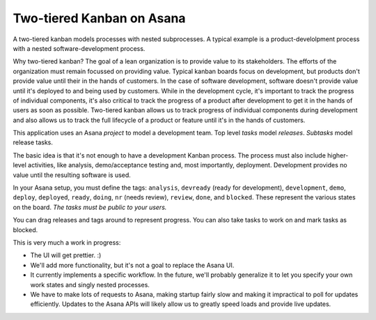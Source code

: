 Two-tiered Kanban on Asana
==========================

A two-tiered kanban models processes with nested subprocesses.  A
typical example is a product-develolpment process with a nested
software-development process.

Why two-tiered kanban?  The goal of a lean organization is to provide
value to its stakeholders.  The efforts of the organization must
remain focussed on providing value.  Typical kanban boards focus on
development, but products don't provide value until their in the hands
of customers.  In the case of software development, software doesn't
provide value until it's deployed to and being used by customers.
While in the development cycle, it's important to track the progress
of individual components, it's also critical to track the progress of
a product after development to get it in the hands of users as soon as
possible.  Two-tiered kanban allows us to track progress of individual
components during development and also allows us to track the full
lifecycle of a product or feature until it's in the hands of
customers.

This application uses an Asana *project* to model a development team.
Top level *tasks* model *releases*. *Subtasks* model release tasks.

The basic idea is that it's not enough to have a development Kanban
process. The process must also include higher-level activities, like
analysis, demo/acceptance testing and, most importantly,
deployment. Development provides no value until the resulting software
is used.

In your Asana setup, you must define the tags: ``analysis``,
``devready`` (ready for development), ``development``, ``demo``,
``deploy``, ``deployed``, ``ready``, ``doing``, ``nr`` (needs review),
``review``, ``done``, and ``blocked``.  These represent the various
states on the board. *The tasks must be public to your users.*

You can drag releases and tags around to represent progress. You can
also take tasks to work on and mark tasks as blocked.

This is very much a work in progress:

- The UI will get prettier. :)

- We'll add more functionality, but it's not a goal to replace the
  Asana UI.

- It currently implements a specific workflow.  In the future, we'll
  probably generalize it to let you specify your own work states and
  singly nested processes.

- We have to make lots of requests to Asana, making startup fairly slow
  and making it impractical to poll for updates efficiently. Updates
  to the Asana APIs will likely allow us to greatly speed loads and
  provide live updates.


